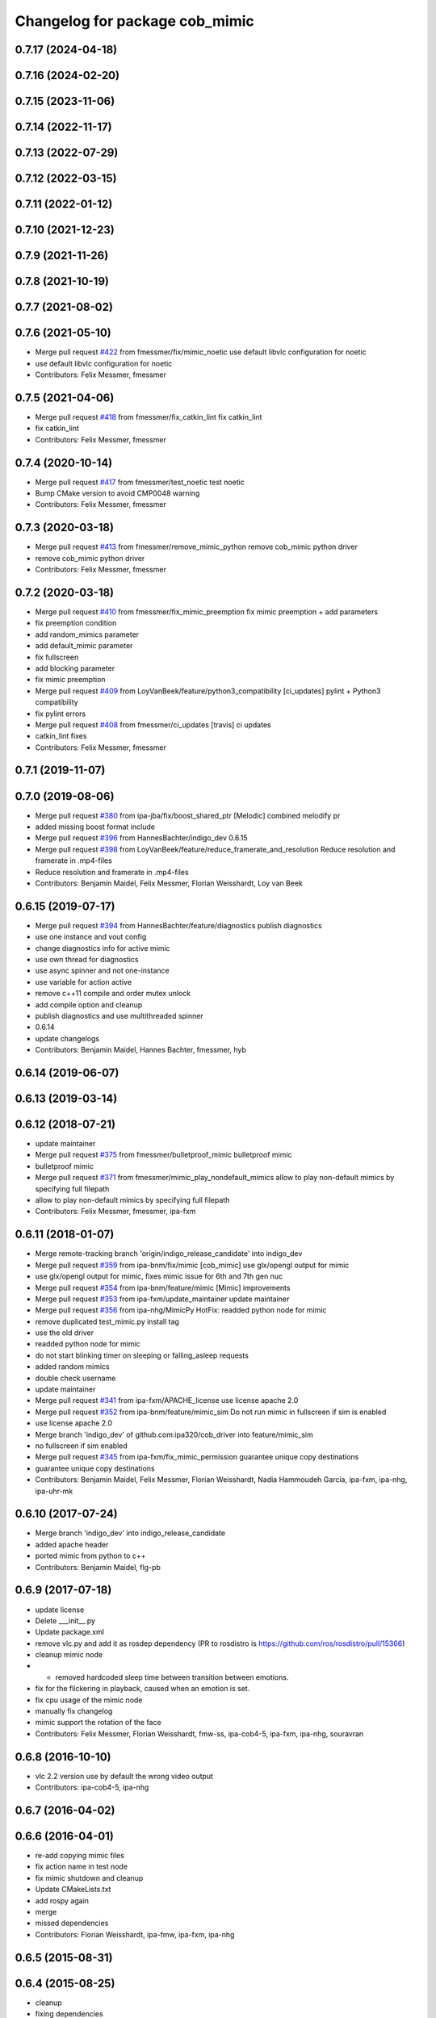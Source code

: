 ^^^^^^^^^^^^^^^^^^^^^^^^^^^^^^^
Changelog for package cob_mimic
^^^^^^^^^^^^^^^^^^^^^^^^^^^^^^^

0.7.17 (2024-04-18)
-------------------

0.7.16 (2024-02-20)
-------------------

0.7.15 (2023-11-06)
-------------------

0.7.14 (2022-11-17)
-------------------

0.7.13 (2022-07-29)
-------------------

0.7.12 (2022-03-15)
-------------------

0.7.11 (2022-01-12)
-------------------

0.7.10 (2021-12-23)
-------------------

0.7.9 (2021-11-26)
------------------

0.7.8 (2021-10-19)
------------------

0.7.7 (2021-08-02)
------------------

0.7.6 (2021-05-10)
------------------
* Merge pull request `#422 <https://github.com/ipa320/cob_driver/issues/422>`_ from fmessmer/fix/mimic_noetic
  use default libvlc configuration for noetic
* use default libvlc configuration for noetic
* Contributors: Felix Messmer, fmessmer

0.7.5 (2021-04-06)
------------------
* Merge pull request `#418 <https://github.com/ipa320/cob_driver/issues/418>`_ from fmessmer/fix_catkin_lint
  fix catkin_lint
* fix catkin_lint
* Contributors: Felix Messmer, fmessmer

0.7.4 (2020-10-14)
------------------
* Merge pull request `#417 <https://github.com/ipa320/cob_driver/issues/417>`_ from fmessmer/test_noetic
  test noetic
* Bump CMake version to avoid CMP0048 warning
* Contributors: Felix Messmer, fmessmer

0.7.3 (2020-03-18)
------------------
* Merge pull request `#413 <https://github.com/ipa320/cob_driver/issues/413>`_ from fmessmer/remove_mimic_python
  remove cob_mimic python driver
* remove cob_mimic python driver
* Contributors: Felix Messmer, fmessmer

0.7.2 (2020-03-18)
------------------
* Merge pull request `#410 <https://github.com/ipa320/cob_driver/issues/410>`_ from fmessmer/fix_mimic_preemption
  fix mimic preemption + add parameters
* fix preemption condition
* add random_mimics parameter
* add default_mimic parameter
* fix fullscreen
* add blocking parameter
* fix mimic preemption
* Merge pull request `#409 <https://github.com/ipa320/cob_driver/issues/409>`_ from LoyVanBeek/feature/python3_compatibility
  [ci_updates] pylint + Python3 compatibility
* fix pylint errors
* Merge pull request `#408 <https://github.com/ipa320/cob_driver/issues/408>`_ from fmessmer/ci_updates
  [travis] ci updates
* catkin_lint fixes
* Contributors: Felix Messmer, fmessmer

0.7.1 (2019-11-07)
------------------

0.7.0 (2019-08-06)
------------------
* Merge pull request `#380 <https://github.com/ipa320/cob_driver/issues/380>`_ from ipa-jba/fix/boost_shared_ptr
  [Melodic] combined melodify pr
* added missing boost format include
* Merge pull request `#396 <https://github.com/ipa320/cob_driver/issues/396>`_ from HannesBachter/indigo_dev
  0.6.15
* Merge pull request `#398 <https://github.com/ipa320/cob_driver/issues/398>`_ from LoyVanBeek/feature/reduce_framerate_and_resolution
  Reduce resolution and framerate in .mp4-files
* Reduce resolution and framerate in .mp4-files
* Contributors: Benjamin Maidel, Felix Messmer, Florian Weisshardt, Loy van Beek

0.6.15 (2019-07-17)
-------------------
* Merge pull request `#394 <https://github.com/ipa320/cob_driver/issues/394>`_ from HannesBachter/feature/diagnostics
  publish diagnostics
* use one instance and vout config
* change diagnostics info for active mimic
* use own thread for diagnostics
* use async spinner and not one-instance
* use variable for action active
* remove c++11 compile and order mutex unlock
* add compile option and cleanup
* publish diagnostics and use multithreaded spinner
* 0.6.14
* update changelogs
* Contributors: Benjamin Maidel, Hannes Bachter, fmessmer, hyb

0.6.14 (2019-06-07)
-------------------

0.6.13 (2019-03-14)
-------------------

0.6.12 (2018-07-21)
-------------------
* update maintainer
* Merge pull request `#375 <https://github.com/ipa320/cob_driver/issues/375>`_ from fmessmer/bulletproof_mimic
  bulletproof mimic
* bulletproof mimic
* Merge pull request `#371 <https://github.com/ipa320/cob_driver/issues/371>`_ from fmessmer/mimic_play_nondefault_mimics
  allow to play non-default mimics by specifying full filepath
* allow to play non-default mimics by specifying full filepath
* Contributors: Felix Messmer, fmessmer, ipa-fxm

0.6.11 (2018-01-07)
-------------------
* Merge remote-tracking branch 'origin/indigo_release_candidate' into indigo_dev
* Merge pull request `#359 <https://github.com/ipa320/cob_driver/issues/359>`_ from ipa-bnm/fix/mimic
  [cob_mimic] use glx/opengl output for mimic
* use glx/opengl output for mimic, fixes mimic issue for 6th and 7th gen nuc
* Merge pull request `#354 <https://github.com/ipa320/cob_driver/issues/354>`_ from ipa-bnm/feature/mimic
  [Mimic] improvements
* Merge pull request `#353 <https://github.com/ipa320/cob_driver/issues/353>`_ from ipa-fxm/update_maintainer
  update maintainer
* Merge pull request `#356 <https://github.com/ipa320/cob_driver/issues/356>`_ from ipa-nhg/MimicPy
  HotFix: readded python node for mimic
* remove duplicated test_mimic.py install tag
* use the old driver
* readded python node for mimic
* do not start blinking timer on sleeping or falling_asleep requests
* added random mimics
* double check username
* update maintainer
* Merge pull request `#341 <https://github.com/ipa320/cob_driver/issues/341>`_ from ipa-fxm/APACHE_license
  use license apache 2.0
* Merge pull request `#352 <https://github.com/ipa320/cob_driver/issues/352>`_ from ipa-bnm/feature/mimic_sim
  Do not run mimic in fullscreen if sim is enabled
* use license apache 2.0
* Merge branch 'indigo_dev' of github.com:ipa320/cob_driver into feature/mimic_sim
* no fullscreen if sim enabled
* Merge pull request `#345 <https://github.com/ipa320/cob_driver/issues/345>`_ from ipa-fxm/fix_mimic_permission
  guarantee unique copy destinations
* guarantee unique copy destinations
* Contributors: Benjamin Maidel, Felix Messmer, Florian Weisshardt, Nadia Hammoudeh García, ipa-fxm, ipa-nhg, ipa-uhr-mk

0.6.10 (2017-07-24)
-------------------
* Merge branch 'indigo_dev' into indigo_release_candidate
* added apache header
* ported mimic from python to c++
* Contributors: Benjamin Maidel, flg-pb

0.6.9 (2017-07-18)
------------------
* update license
* Delete ___init_\_.py
* Update package.xml
* remove vlc.py and add it as rosdep dependency (PR to rosdistro is https://github.com/ros/rosdistro/pull/15366)
* cleanup mimic node
* - removed hardcoded sleep time between transition between emotions.
* fix for the flickering in playback, caused when an emotion is set.
* fix cpu usage of the mimic node
* manually fix changelog
* mimic support the rotation of the face
* Contributors: Felix Messmer, Florian Weisshardt, fmw-ss, ipa-cob4-5, ipa-fxm, ipa-nhg, souravran

0.6.8 (2016-10-10)
------------------
* vlc 2.2 version use by default the wrong video output
* Contributors: ipa-cob4-5, ipa-nhg

0.6.7 (2016-04-02)
------------------

0.6.6 (2016-04-01)
------------------
* re-add copying mimic files
* fix action name in test node
* fix mimic shutdown and cleanup
* Update CMakeLists.txt
* add rospy again
* merge
* missed dependencies
* Contributors: Florian Weisshardt, ipa-fmw, ipa-fxm, ipa-nhg

0.6.5 (2015-08-31)
------------------

0.6.4 (2015-08-25)
------------------
* cleanup
* fixing dependencies
* remove trailing whitespaces
* migrate to package format 2
* sort dependencies
* critically review dependencies
* Contributors: ipa-fxm

0.6.3 (2015-06-17)
------------------
* use component namespaces for light, mimic and say
* catkin_lint'ing
* Contributors: Florian Weisshardt, ipa-fmw

0.6.2 (2014-12-15)
------------------
* new names for mimic
* use wallpaper instead of fullscreen
* add tired mimic
* delete outdated bored mimic and add default
* final faces
* new mimic files
* add action for mimic node
* new faces
* update mimic videos
* delete outdated gifs
* install tags
* new faces
* fixed circle color mode
* the rate can  be a float
* tested on cob4-2
* redo cob_mimic
* removed pygame dependency
* updated cob_mimic
* rewrite script using os.system
* new package cob_mimic - First Version
* Contributors: Florian Weisshardt, bnm, ipa-cob4-2, ipa-fmw, ipa-nhg

* new names for mimic
* use wallpaper instead of fullscreen
* add tired mimic
* delete outdated bored mimic and add default
* final faces
* new mimic files
* add action for mimic node
* new faces
* update mimic videos
* delete outdated gifs
* install tags
* new faces
* fixed circle color mode
* the rate can  be a float
* tested on cob4-2
* redo cob_mimic
* removed pygame dependency
* updated cob_mimic
* rewrite script using os.system
* new package cob_mimic - First Version
* Contributors: Florian Weisshardt, bnm, ipa-cob4-2, ipa-fmw, ipa-nhg

0.6.1 (2014-09-17)
------------------

0.6.0 (2014-09-09)
------------------

0.5.7 (2014-08-26 09:47)
------------------------

0.5.6 (2014-08-26 09:42)
------------------------

0.5.5 (2014-08-26 08:33)
------------------------

0.5.4 (2014-08-25)
------------------

0.5.3 (2014-03-31)
------------------

0.5.2 (2014-03-21)
------------------

0.5.1 (2014-03-20 10:54)
------------------------
